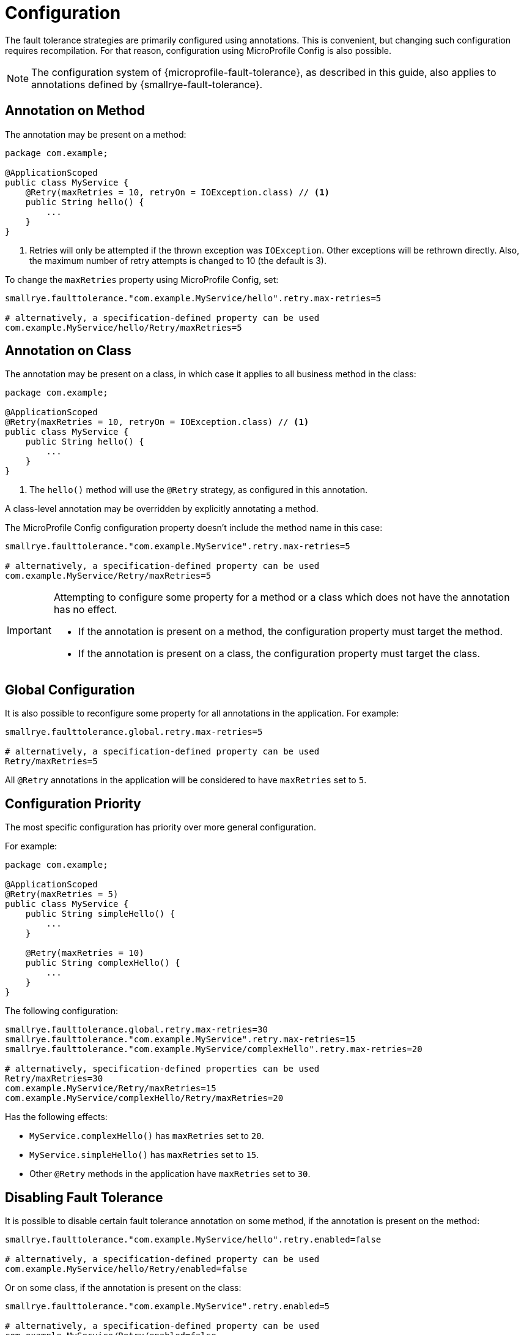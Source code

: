 = Configuration

The fault tolerance strategies are primarily configured using annotations.
This is convenient, but changing such configuration requires recompilation.
For that reason, configuration using MicroProfile Config is also possible.

NOTE: The configuration system of {microprofile-fault-tolerance}, as described in this guide, also applies to annotations defined by {smallrye-fault-tolerance}.

== Annotation on Method

The annotation may be present on a method:

[source,java]
----
package com.example;

@ApplicationScoped
public class MyService {
    @Retry(maxRetries = 10, retryOn = IOException.class) // <1>
    public String hello() {
        ...
    }
}
----

<1> Retries will only be attempted if the thrown exception was `IOException`.
Other exceptions will be rethrown directly.
Also, the maximum number of retry attempts is changed to 10 (the default is 3).

To change the `maxRetries` property using MicroProfile Config, set:

[source,properties]
----
smallrye.faulttolerance."com.example.MyService/hello".retry.max-retries=5

# alternatively, a specification-defined property can be used
com.example.MyService/hello/Retry/maxRetries=5
----

== Annotation on Class

The annotation may be present on a class, in which case it applies to all business method in the class:

[source,java]
----
package com.example;

@ApplicationScoped
@Retry(maxRetries = 10, retryOn = IOException.class) // <1>
public class MyService {
    public String hello() {
        ...
    }
}
----
<1> The `hello()` method will use the `@Retry` strategy, as configured in this annotation.

A class-level annotation may be overridden by explicitly annotating a method.

The MicroProfile Config configuration property doesn't include the method name in this case:

[source,properties]
----
smallrye.faulttolerance."com.example.MyService".retry.max-retries=5

# alternatively, a specification-defined property can be used
com.example.MyService/Retry/maxRetries=5
----

[IMPORTANT]
====
Attempting to configure some property for a method or a class which does not have the annotation has no effect.

* If the annotation is present on a method, the configuration property must target the method.
* If the annotation is present on a class, the configuration property must target the class.
====

== Global Configuration

It is also possible to reconfigure some property for all annotations in the application.
For example:

[source,properties]
----
smallrye.faulttolerance.global.retry.max-retries=5

# alternatively, a specification-defined property can be used
Retry/maxRetries=5
----

All `@Retry` annotations in the application will be considered to have `maxRetries` set to `5`.

== Configuration Priority

The most specific configuration has priority over more general configuration.

For example:

[source,java]
----
package com.example;

@ApplicationScoped
@Retry(maxRetries = 5)
public class MyService {
    public String simpleHello() {
        ...
    }

    @Retry(maxRetries = 10)
    public String complexHello() {
        ...
    }
}
----

The following configuration:

[source,properties]
----
smallrye.faulttolerance.global.retry.max-retries=30
smallrye.faulttolerance."com.example.MyService".retry.max-retries=15
smallrye.faulttolerance."com.example.MyService/complexHello".retry.max-retries=20

# alternatively, specification-defined properties can be used
Retry/maxRetries=30
com.example.MyService/Retry/maxRetries=15
com.example.MyService/complexHello/Retry/maxRetries=20
----

Has the following effects:

* `MyService.complexHello()` has `maxRetries` set to `20`.
* `MyService.simpleHello()` has `maxRetries` set to `15`.
* Other `@Retry` methods in the application have `maxRetries` set to `30`.

== Disabling Fault Tolerance

It is possible to disable certain fault tolerance annotation on some method, if the annotation is present on the method:

[source,properties]
----
smallrye.faulttolerance."com.example.MyService/hello".retry.enabled=false

# alternatively, a specification-defined property can be used
com.example.MyService/hello/Retry/enabled=false
----

Or on some class, if the annotation is present on the class:

[source,properties]
----
smallrye.faulttolerance."com.example.MyService".retry.enabled=5

# alternatively, a specification-defined property can be used
com.example.MyService/Retry/enabled=false
----

Or globally:

[source,properties]
----
smallrye.faulttolerance.global.retry.enabled=5

# alternatively, a specification-defined property can be used
Retry/enabled=false
----

It is also possible to disable all fault tolerance completely:

[source,properties]
----
smallrye.faulttolerance.enabled=false

# alternatively, a specification-defined property can be used
MP_Fault_Tolerance_NonFallback_Enabled=false
----

This will leave only fallbacks enabled, all other annotations will be disabled.

== {smallrye-fault-tolerance} Configuration Properties

As demonstrated in the examples above, {smallrye-fault-tolerance} provides its own configuration properties, in addition to the specification-defined properties.
The specification-defined properties can of course be used, but the {smallrye-fault-tolerance} configuration properties have higher priority.

The mapping is relatively straightforward:

- `<classname>/<methodname>/<annotation>/<member>` moves to `smallrye.faulttolerance."<classname>/<methodname>".<annotation>.<member>`
- `<classname>/<annotation>/<member>` moves to `smallrye.faulttolerance."<classname>".<annotation>.<member>`
- `<annotation>/<member>` moves to `smallrye.faulttolerance.global.<annotation>.<member>`

All the `<annotation>` and `<member>` parts are changed from camel case  (`BeforeRetry`, `methodName`) to kebab case (`before-retry`, `method-name`).
Two annotation members are special cased to improve consistency:

- `Retry/durationUnit` moves to `retry.max-duration-unit`, because the value property is called `maxDuration` (`max-duration`)
- `Retry/jitterDelayUnit` moves to `retry.jitter-unit`, because the value property is called `jitter`

Further:

- `MP_Fault_Tolerance_NonFallback_Enabled` moves to `smallrye.faulttolerance.enabled`
- `MP_Fault_Tolerance_Metrics_Enabled` moves to `smallrye.faulttolerance.metrics.enabled`

== Links

Configuration is described in detail in the {microprofile-fault-tolerance-url}#configuration[{microprofile-fault-tolerance} specification].
